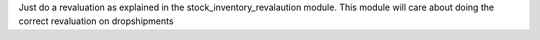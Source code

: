 Just do a revaluation as explained in the stock_inventory_revalaution module.
This module will care about doing the correct revaluation on dropshipments
